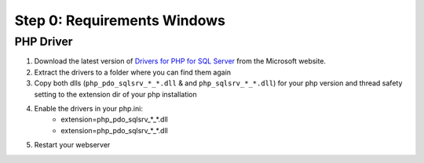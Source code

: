 Step 0: Requirements Windows
============================

PHP Driver
----------

1. Download the latest version of `Drivers for PHP for SQL Server`_ from the Microsoft website.
2. Extract the drivers to a folder where you can find them again
3. Copy both dlls (``php_pdo_sqlsrv_*_*.dll`` & and ``php_sqlsrv_*_*.dll``) for your php version and thread safety setting to the extension dir of your php installation
4. Enable the drivers in your php.ini:
    - extension=php_pdo_sqlsrv_*_*.dll
    - extension=php_pdo_sqlsrv_*_*.dll
5. Restart your webserver

.. _Drivers for PHP for SQL Server: https://www.microsoft.com/en-us/download/details.aspx?id=20098
